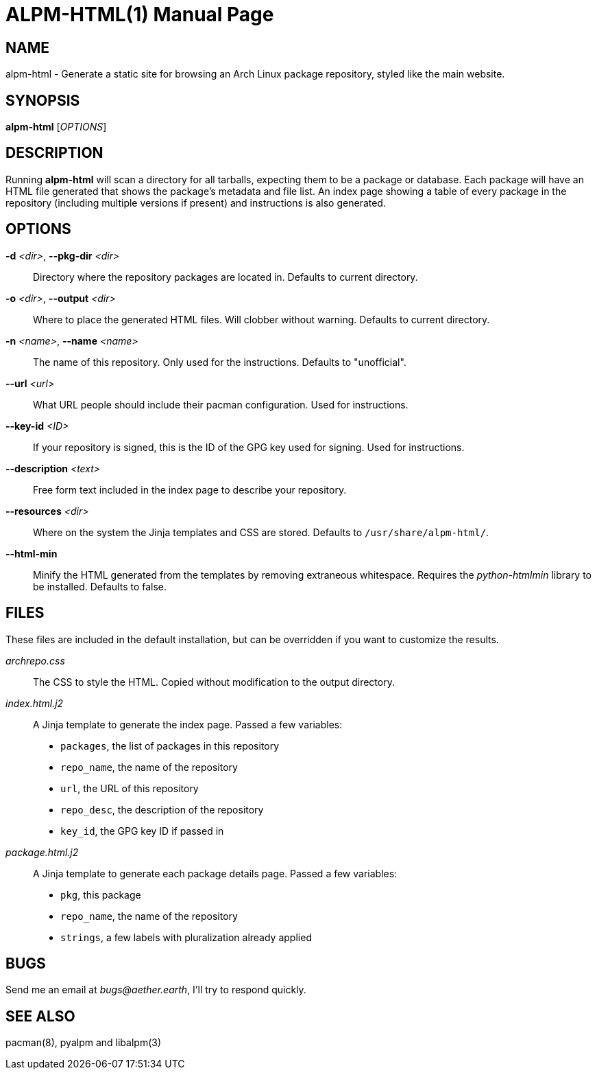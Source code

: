 ALPM-HTML(1)
============
:doctype: manpage

NAME
----
alpm-html - Generate a static site for browsing an Arch Linux package
repository, styled like the main website.

SYNOPSIS
--------
*alpm-html* ['OPTIONS']


DESCRIPTION
-----------

Running *alpm-html* will scan a directory for all tarballs, expecting them to
be a package or database. Each package will have an HTML file generated that
shows the package's metadata and file list. An index page showing a table of
every package in the repository (including multiple versions if present) and
instructions is also generated.

OPTIONS
-------

*-d* '<dir>', *--pkg-dir* '<dir>'::
    Directory where the repository packages are located in.
    Defaults to current directory.

*-o* '<dir>', *--output* '<dir>'::
    Where to place the generated HTML files. Will clobber without warning.
    Defaults to current directory.

*-n* '<name>', *--name* '<name>'::
    The name of this repository. Only used for the instructions.
    Defaults to "unofficial".

*--url* '<url>'::
    What URL people should include their pacman configuration. Used for
    instructions.

*--key-id* '<ID>'::
    If your repository is signed, this is the ID of the GPG key used for
    signing. Used for instructions.

*--description* '<text>'::
    Free form text included in the index page to describe your repository.

*--resources* '<dir>'::
    Where on the system the Jinja templates and CSS are stored.
    Defaults to `/usr/share/alpm-html/`.

*--html-min*::
    Minify the HTML generated from the templates by removing extraneous whitespace.
    Requires the 'python-htmlmin' library to be installed.
    Defaults to false.


FILES
-----

These files are included in the default installation, but can be overridden if
you want to customize the results. 

'archrepo.css'::
    The CSS to style the HTML. Copied without modification to the output directory.

'index.html.j2'::
    A Jinja template to generate the index page. Passed a few variables:
     - `packages`, the list of packages in this repository
     - `repo_name`, the name of the repository
     - `url`, the URL of this repository
     - `repo_desc`, the description of the repository
     - `key_id`, the GPG key ID if passed in

'package.html.j2'::
    A Jinja template to generate each package details page. Passed a few variables:
     - `pkg`, this package
     - `repo_name`, the name of the repository
     - `strings`, a few labels with pluralization already applied

BUGS
----

Send me an email at 'bugs@aether.earth', I'll try to respond quickly.

SEE ALSO
--------

pacman(8), pyalpm and libalpm(3)
